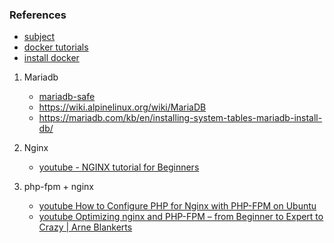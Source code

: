 *** References
- [[https://cdn.intra.42.fr/pdf/pdf/119221/en.subject.pdf][subject]]
- [[https://learndocker.online/courses/][docker tutorials]]
- [[https://docs.docker.com/engine/install/debian/#install-from-a-package][install docker]]
**** Mariadb
- [[https://mariadb.com/kb/en/mariadbd-safe/][mariadb-safe]]
- [[https://wiki.alpinelinux.org/wiki/MariaDB]]
- [[https://mariadb.com/kb/en/installing-system-tables-mariadb-install-db/]]
**** Nginx
- [[https://www.youtube.com/watch?v=9t9Mp0BGnyI][youtube - NGINX tutorial for Beginners]]
**** php-fpm + nginx
- [[https://www.youtube.com/watch?v=1P54UoBjbDs][youtube How to Configure PHP for Nginx with PHP-FPM on Ubuntu]]
- [[https://www.youtube.com/watch?v=VtKTOZFfoug][youtube Optimizing nginx and PHP-FPM – from Beginner to Expert to Crazy | Arne Blankerts]]
